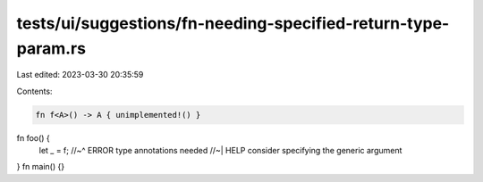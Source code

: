 tests/ui/suggestions/fn-needing-specified-return-type-param.rs
==============================================================

Last edited: 2023-03-30 20:35:59

Contents:

.. code-block:: rs

    fn f<A>() -> A { unimplemented!() }
fn foo() {
    let _ = f;
    //~^ ERROR type annotations needed
    //~| HELP consider specifying the generic argument
}
fn main() {}


